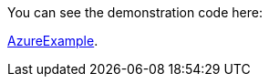 
:fragment:

You can see the demonstration code here: 

link:resources/altemista-cloudfwk-documentation/acf-azure-demo.zip[AzureExample].



